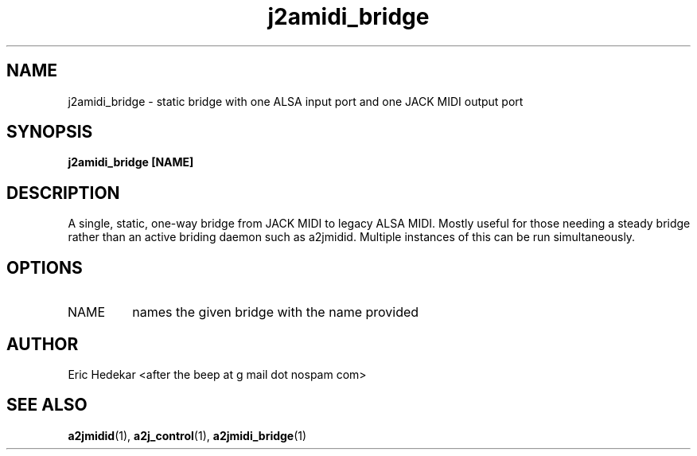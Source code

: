 .TH j2amidi_bridge 1 "July 2009" Linux "User Manuals"

.SH NAME
j2amidi_bridge \- static bridge with one ALSA input port and one JACK MIDI output port
.SH SYNOPSIS
.B j2amidi_bridge [NAME]
.SH DESCRIPTION
A single, static, one-way bridge from JACK MIDI to legacy ALSA MIDI.  Mostly useful for those needing a steady bridge rather than an active briding daemon such as a2jmidid.  Multiple instances of this can be run simultaneously.  
.SH OPTIONS
.IP NAME
names the given bridge with the name provided
.SH AUTHOR
Eric Hedekar <after the beep at g mail dot nospam com>
.SH "SEE ALSO"
.BR a2jmidid (1),
.BR a2j_control (1),
.BR a2jmidi_bridge (1)

